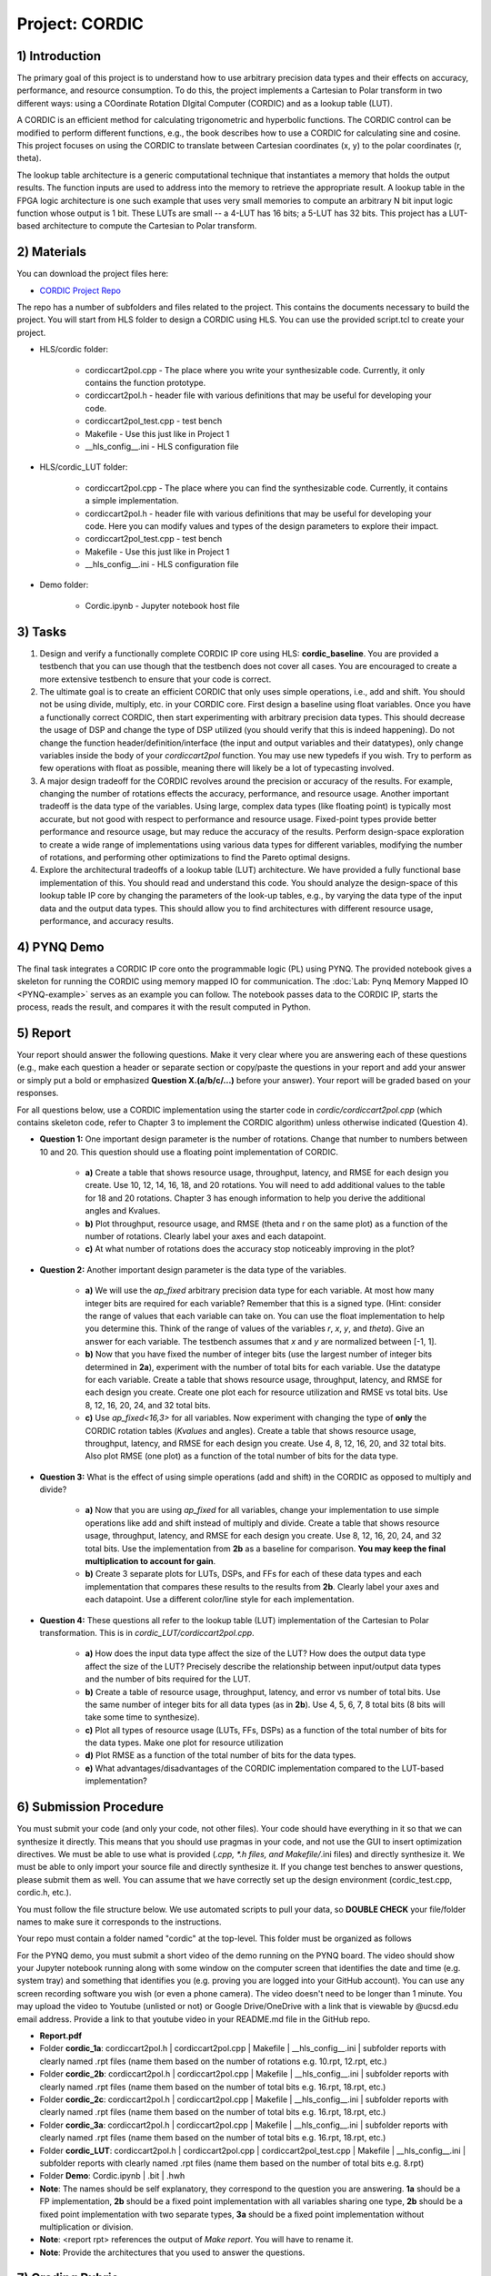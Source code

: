 .. PhaseDetector documentation master file, created by
   sphinx-quickstart on Fri Mar  8 19:12:45 2019.
   You can adapt this file completely to your liking, but it should at least
   contain the root `toctree` directive.

Project: CORDIC
==================

1) Introduction
--------------

The primary goal of this project is to understand how to use arbitrary precision data types and their effects on accuracy, performance, and resource consumption. To do this, the project implements a Cartesian to Polar transform in two different ways: using a COordinate Rotation DIgital Computer (CORDIC) and as a lookup table (LUT).

A CORDIC is an efficient method for calculating trigonometric and hyperbolic functions. The CORDIC control can be modified to perform different functions, e.g., the book describes how to use a CORDIC for calculating sine and cosine. This project focuses on using the CORDIC to translate between Cartesian coordinates (x, y) to the polar coordinates (r, theta).

The lookup table architecture is a generic computational technique that instantiates a memory that holds the output results. The function inputs are used to address into the memory to retrieve the appropriate result. A lookup table in the FPGA logic architecture is one such example that uses very small memories to compute an arbitrary N bit input logic function whose output is 1 bit. These LUTs are small -- a 4-LUT has 16 bits; a 5-LUT has 32 bits. This project has a LUT-based architecture to compute the Cartesian to Polar transform.

2) Materials
--------------

You can download the project files here:

* `CORDIC Project Repo <https://github.com/KastnerRG/Read_the_docs/tree/master/project_files/project2/cordic>`_

The repo has a number of subfolders and files related to the project. This contains the documents necessary to build the project. You will start from HLS folder to design a CORDIC using HLS. You can use the provided script.tcl to create your project.

* HLS\/cordic folder:

        - cordiccart2pol.cpp - The place where you write your synthesizable code. Currently, it only contains the function prototype.

        - cordiccart2pol.h - header file with various definitions that may be useful for developing your code.

        - cordiccart2pol_test.cpp - test bench

        - Makefile - Use this just like in Project 1
          
        - __hls_config\__.ini - HLS configuration file

* HLS\/cordic_LUT folder:

        - cordiccart2pol.cpp - The place where you can find the synthesizable code. Currently, it contains a simple implementation.

        - cordiccart2pol.h - header file with various definitions that may be useful for developing your code. Here you can modify values and types of the design parameters to explore their impact.

        - cordiccart2pol_test.cpp - test bench

        - Makefile - Use this just like in Project 1
          
        - __hls_config\__.ini - HLS configuration file

* Demo folder:

        - Cordic.ipynb - Jupyter notebook host file

3) Tasks
---------
1. Design and verify a functionally complete CORDIC IP core using HLS: **cordic_baseline**. You are provided a testbench that you can use though that the testbench does not cover all cases. You are encouraged to create a more extensive testbench to ensure that your code is correct.

2. The ultimate goal is to create an efficient CORDIC that only uses simple operations, i.e., add and shift. You should not be using divide, multiply, etc. in your CORDIC core. First design a baseline using float variables. Once you have a functionally correct CORDIC, then start experimenting with arbitrary precision data types. This should decrease the usage of DSP and change the type of DSP utilized (you should verify that this is indeed happening). Do not change the function header/definition/interface (the input and output variables and their datatypes), only change variables inside the body of your `cordiccart2pol` function. You may use new typedefs if you wish. Try to perform as few operations with float as possible, meaning there will likely be a lot of typecasting involved.

3. A major design tradeoff for the CORDIC revolves around the precision or accuracy of the results. For example, changing the number of rotations effects the accuracy, performance, and resource usage. Another important tradeoff is the data type of the variables. Using large, complex data types (like floating point) is typically most accurate, but not good with respect to performance and resource usage. Fixed-point types provide better performance and resource usage, but may reduce the accuracy of the results. Perform design-space exploration to create a wide range of implementations using various data types for different variables, modifying the number of rotations, and performing other optimizations to find the Pareto optimal designs.

4. Explore the architectural tradeoffs of a lookup table (LUT) architecture. We have provided a fully functional base implementation of this. You should read and understand this code. You should analyze the design-space of this lookup table IP core by changing the parameters of the look-up tables, e.g., by varying the data type of the input data and the output data types. This should allow you to find architectures with different resource usage, performance, and accuracy results.

4) PYNQ Demo
---------
The final task integrates a CORDIC IP core onto the programmable logic (PL) using PYNQ. The provided notebook gives a skeleton for running the CORDIC using memory mapped IO for communication. The :doc:`Lab: Pynq Memory Mapped IO <PYNQ-example>` serves as an example you can follow. The notebook passes data to the CORDIC IP, starts the process, reads the result, and compares it with the result computed in Python.

5) Report
----------

Your report should answer the following questions. Make it very clear where you are answering each of these questions (e.g., make each question a header or separate section or copy/paste the questions in your report and add your answer or simply put a bold or emphasized **Question X.(a/b/c/...)** before your answer). Your report will be graded based on your responses.

For all questions below, use a CORDIC implementation using the starter code in `cordic/cordiccart2pol.cpp` (which contains skeleton code, refer to Chapter 3 to implement the CORDIC algorithm) unless otherwise indicated (Question 4).

* **Question 1:** One important design parameter is the number of rotations. Change that number to numbers between 10 and 20. This question should use a floating point implementation of CORDIC.

        * **a)** Create a table that shows resource usage, throughput, latency, and RMSE for each design you create. Use 10, 12, 14, 16, 18, and 20 rotations. You will need to add additional values to the table for 18 and 20 rotations. Chapter 3 has enough information to help you derive the additional angles and Kvalues.
        * **b)** Plot throughput, resource usage, and RMSE (theta and r on the same plot) as a function of the number of rotations. Clearly label your axes and each datapoint.
        * **c)** At what number of rotations does the accuracy stop noticeably improving in the plot?

* **Question 2:** Another important design parameter is the data type of the variables.

        * **a)** We will use the `ap_fixed` arbitrary precision data type for each variable. At most how many integer bits are required for each variable? Remember that this is a signed type. (Hint: consider the range of values that each variable can take on. You can use the float implementation to help you determine this. Think of the range of values of the variables `r`, `x`, `y`, and `theta`). Give an answer for each variable. The testbench assumes that `x` and `y` are normalized between [-1, 1].
        * **b)** Now that you have fixed the number of integer bits (use the largest number of integer bits determined in **2a**), experiment with the number of total bits for each variable. Use the datatype for each variable. Create a table that shows resource usage, throughput, latency, and RMSE for each design you create. Create one plot each for resource utilization and RMSE vs total bits. Use 8, 12, 16, 20, 24, and 32 total bits.
        * **c)** Use `ap_fixed<16,3>` for all variables. Now experiment with changing the type of **only** the CORDIC rotation tables (`Kvalues` and angles). Create a table that shows resource usage, throughput, latency, and RMSE for each design you create. Use 4, 8, 12, 16, 20, and 32 total bits. Also plot RMSE (one plot) as a function of the total number of bits for the data type.

* **Question 3:** What is the effect of using simple operations (add and shift) in the CORDIC as opposed to multiply and divide?
  
        * **a)** Now that you are using `ap_fixed` for all variables, change your implementation to use simple operations like add and shift instead of multiply and divide. Create a table that shows resource usage, throughput, latency, and RMSE for each design you create. Use 8, 12, 16, 20, 24, and 32 total bits. Use the implementation from **2b** as a baseline for comparison. **You may keep the final multiplication to account for gain**.
        * **b)** Create 3 separate plots for LUTs, DSPs, and FFs for each of these data types and each implementation that compares these results to the results from **2b**. Clearly label your axes and each datapoint. Use a different color/line style for each implementation.

* **Question 4:** These questions all refer to the lookup table (LUT) implementation of the Cartesian to Polar transformation. This is in `cordic_LUT/cordiccart2pol.cpp`.

        * **a)** How does the input data type affect the size of the LUT? How does the output data type affect the size of the LUT? Precisely describe the relationship between input/output data types and the number of bits required for the LUT.
        * **b)** Create a table of resource usage, throughput, latency, and error vs number of total bits. Use the same number of integer bits for all data types (as in **2b**). Use 4, 5, 6, 7, 8 total bits (8 bits will take some time to synthesize).
        * **c)** Plot all types of resource usage (LUTs, FFs, DSPs) as a function of the total number of bits for the data types. Make one plot for resource utilization
        * **d)** Plot RMSE as a function of the total number of bits for the data types.
        * **e)** What advantages/disadvantages of the CORDIC implementation compared to the LUT-based implementation?


6) Submission Procedure
-------------------------

You must submit your code (and only your code, not other files). Your code should have everything in it so that we can synthesize it directly. This means that you should use pragmas in your code, and not use the GUI to insert optimization directives. We must be able to use what is provided (*.cpp, *.h files, and Makefile/*.ini files) and directly synthesize it. We must be able to only import your source file and directly synthesize it. If you change test benches to answer questions, please submit them as well. You can assume that we have correctly set up the design environment (cordic_test.cpp, cordic.h, etc.).

You must follow the file structure below. We use automated scripts to pull your data, so **DOUBLE CHECK** your file/folder names to make sure it corresponds to the instructions.

Your repo must contain a folder named "cordic" at the top-level. This folder must be organized as follows

For the PYNQ demo, you must submit a short video of the demo running on the PYNQ board. The video should show your Jupyter notebook running along with some window on the computer screen that identifies the date and time (e.g. system tray) and something that identifies you (e.g. proving you are logged into your GitHub account). You can use any screen recording software you wish (or even a phone camera). The video doesn't need to be longer than 1 minute. You may upload the video to Youtube (unlisted or not) or Google Drive/OneDrive with a link that is viewable by @ucsd.edu email address. Provide a link to that youtube video in your README.md file in the GitHub repo.

* **Report.pdf**

* Folder **cordic_1a**: cordiccart2pol.h | cordiccart2pol.cpp | Makefile | __hls_config\__.ini | subfolder reports with clearly named .rpt files (name them based on the number of rotations e.g. 10.rpt, 12.rpt, etc.)

* Folder **cordic_2b**: cordiccart2pol.h | cordiccart2pol.cpp | Makefile | __hls_config\__.ini | subfolder reports with clearly named .rpt files (name them based on the number of total bits e.g. 16.rpt, 18.rpt, etc.)

* Folder **cordic_2c**: cordiccart2pol.h | cordiccart2pol.cpp | Makefile | __hls_config\__.ini | subfolder reports with clearly named .rpt files (name them based on the number of total bits e.g. 16.rpt, 18.rpt, etc.)

* Folder **cordic_3a**: cordiccart2pol.h | cordiccart2pol.cpp | Makefile | __hls_config\__.ini | subfolder reports with clearly named .rpt files (name them based on the number of total bits e.g. 16.rpt, 18.rpt, etc.)

* Folder **cordic_LUT**: cordiccart2pol.h | cordiccart2pol.cpp | cordiccart2pol_test.cpp | Makefile | __hls_config\__.ini | subfolder reports with clearly named .rpt files (name them based on the number of total bits e.g. 8.rpt)

* Folder **Demo**: Cordic.ipynb | .bit | .hwh

* **Note**: The names should be self explanatory, they correspond to the question you are answering. **1a** should be a FP implementation, **2b** should be a fixed point implementation with all variables sharing one type, **2b** should be a fixed point implementation with two separate types, **3a** should be a fixed point implementation without multiplication or division.

* **Note**: <report rpt> references the output of `Make report`. You will have to rename it.

* **Note**: Provide the architectures that you used to answer the questions.

7) Grading Rubric
-------------------

The main goal of this project is to develop a fully functional CORDIC core capable of performing a Cartesian to Polar transformation functioning on a PYNQ board. The major learning goal is to understand how data types can impact the accuracy, performance, and resource usage of a hardware implementation.

Efficient solutions are generally important, the project is not focused on performance optimizations.  Thus, there is no explicit performance target. We encourage you to explore how pipelining, unrolling, and other HLS directives can be used to make the designs higher performance. But you will not be graded on this aspect.

In this project and in future projects, you may want to edit the testbench. If you make any edits, please **submit the altered testbench file** too, and explicitly state in your report what changes you made and why.

**50 points:** Response to the questions in your report. Your answers should be well written and clearly delineated (for example: placing each question under a separate subheading). Additional points (up to 20) will be subtracted for poor formatting and/or answers that are hard to understand. Examples of issues include any spelling errors, multiple/egregious grammar errors, poor presentation of results, lack of written comparison of the results, etc. A well-written report is informative but not overly verbose. You will be deducted points if you do not follow the instructions on directory naming and file structure. In all plots clearly label your axes and each datapoint.

**50 points:** Correct working project on PYNQ & video with date/time and showing your logged in GitHub account.

